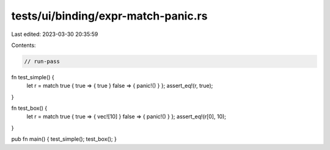 tests/ui/binding/expr-match-panic.rs
====================================

Last edited: 2023-03-30 20:35:59

Contents:

.. code-block:: rs

    // run-pass


fn test_simple() {
    let r = match true { true => { true } false => { panic!() } };
    assert_eq!(r, true);
}

fn test_box() {
    let r = match true { true => { vec![10] } false => { panic!() } };
    assert_eq!(r[0], 10);
}

pub fn main() { test_simple(); test_box(); }


